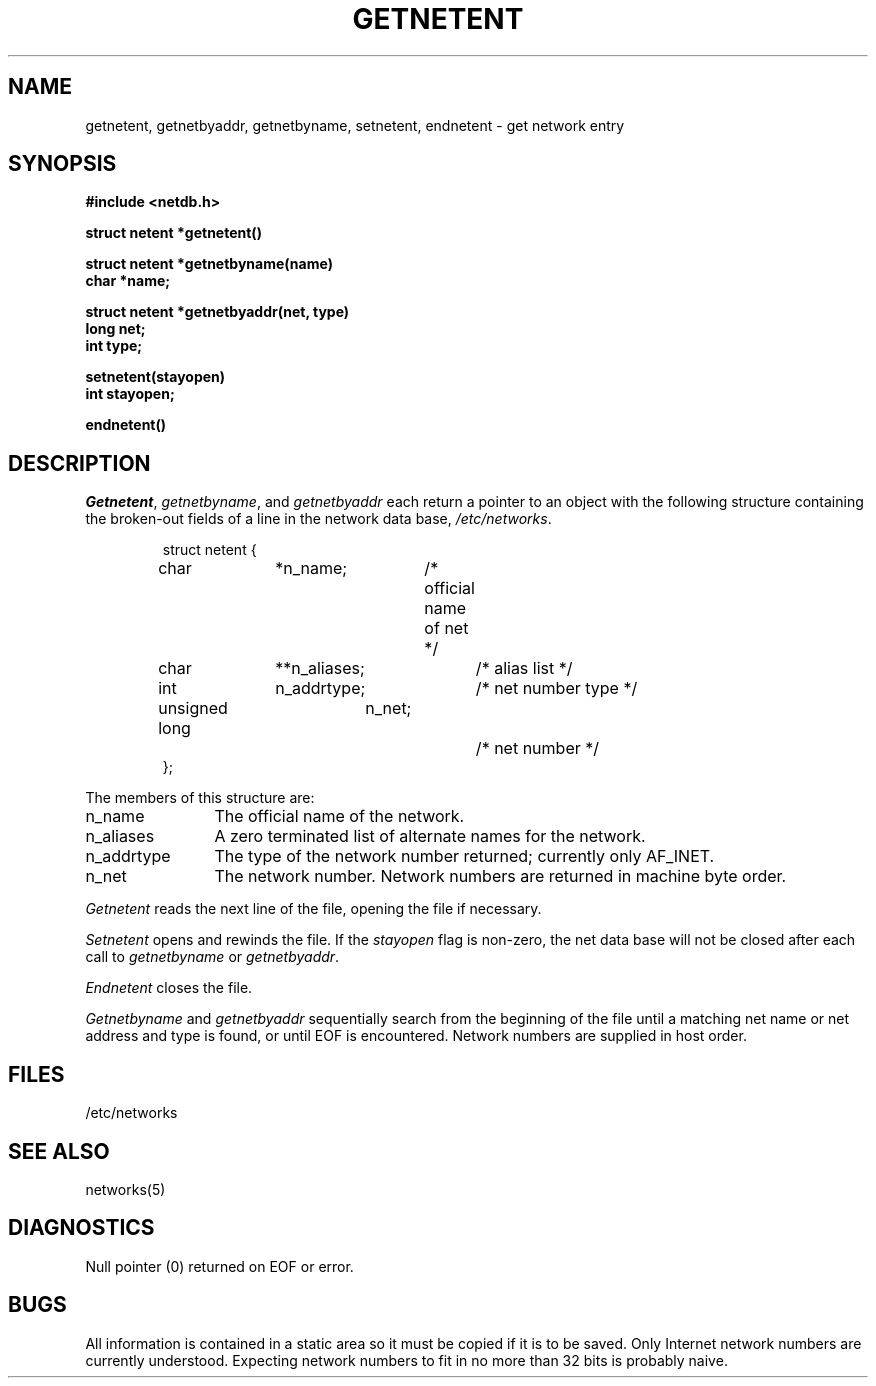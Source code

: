 .\" Copyright (c) 1983 The Regents of the University of California.
.\" All rights reserved.
.\"
.\" Redistribution and use in source and binary forms are permitted
.\" provided that the above copyright notice and this paragraph are
.\" duplicated in all such forms and that any documentation,
.\" advertising materials, and other materials related to such
.\" distribution and use acknowledge that the software was developed
.\" by the University of California, Berkeley.  The name of the
.\" University may not be used to endorse or promote products derived
.\" from this software without specific prior written permission.
.\" THIS SOFTWARE IS PROVIDED ``AS IS'' AND WITHOUT ANY EXPRESS OR
.\" IMPLIED WARRANTIES, INCLUDING, WITHOUT LIMITATION, THE IMPLIED
.\" WARRANTIES OF MERCHANTABILITY AND FITNESS FOR A PARTICULAR PURPOSE.
.\"
.\"	@(#)getnetent.3	6.4 (Berkeley) 2/14/89
.\"
.TH GETNETENT 3 ""
.UC 5
.SH NAME
getnetent, getnetbyaddr, getnetbyname, setnetent, endnetent \- get network entry
.SH SYNOPSIS
.nf
.ft B
#include <netdb.h>
.PP
.ft B
struct netent *getnetent()
.PP
.ft B
struct netent *getnetbyname(name)
char *name;
.PP
.ft B
struct netent *getnetbyaddr(net, type)
long net;
int type;
.PP
.ft B
setnetent(stayopen)
int stayopen;
.PP
.ft B
endnetent()
.fi
.SH DESCRIPTION
.IR Getnetent ,
.IR getnetbyname ,
and
.I getnetbyaddr
each return a pointer to an object with the
following structure
containing the broken-out
fields of a line in the network data base,
.IR /etc/networks .
.RS
.PP
.nf
struct	netent {
	char		*n_name;	/* official name of net */
	char		**n_aliases;	/* alias list */
	int		n_addrtype;	/* net number type */
	unsigned long	n_net;		/* net number */
};
.ft R
.ad
.fi
.RE
.PP
The members of this structure are:
.TP \w'n_addrtype'u+2n
n_name
The official name of the network.
.TP \w'n_addrtype'u+2n
n_aliases
A zero terminated list of alternate names for the network.
.TP \w'n_addrtype'u+2n
n_addrtype
The type of the network number returned; currently only AF_INET.
.TP \w'n_addrtype'u+2n
n_net
The network number.  Network numbers are returned in machine byte
order.
.PP
.I Getnetent
reads the next line of the file, opening the file if necessary.
.PP
.I Setnetent
opens and rewinds the file.  If the
.I stayopen
flag is non-zero,
the net data base will not be closed after each call to 
.I getnetbyname
or
.IR getnetbyaddr .
.PP
.I Endnetent
closes the file.
.PP
.I Getnetbyname
and
.I getnetbyaddr
sequentially search from the beginning
of the file until a matching
net name or
net address and type is found,
or until EOF is encountered.
Network numbers are supplied in host order.
.SH FILES
/etc/networks
.SH "SEE ALSO"
networks(5)
.SH DIAGNOSTICS
Null pointer
(0) returned on EOF or error.
.SH BUGS
All information
is contained in a static area
so it must be copied if it is
to be saved.  Only Internet network
numbers are currently understood.
Expecting network numbers to fit
in no more than 32 bits is probably
naive.
